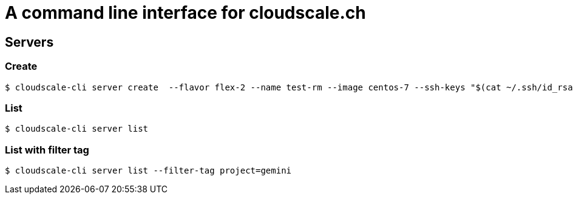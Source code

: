 # A command line interface for cloudscale.ch

## Servers

### Create
----
$ cloudscale-cli server create  --flavor flex-2 --name test-rm --image centos-7 --ssh-keys "$(cat ~/.ssh/id_rsa.pub)"
----

### List
----
$ cloudscale-cli server list
----


### List with filter tag
----
$ cloudscale-cli server list --filter-tag project=gemini
----
